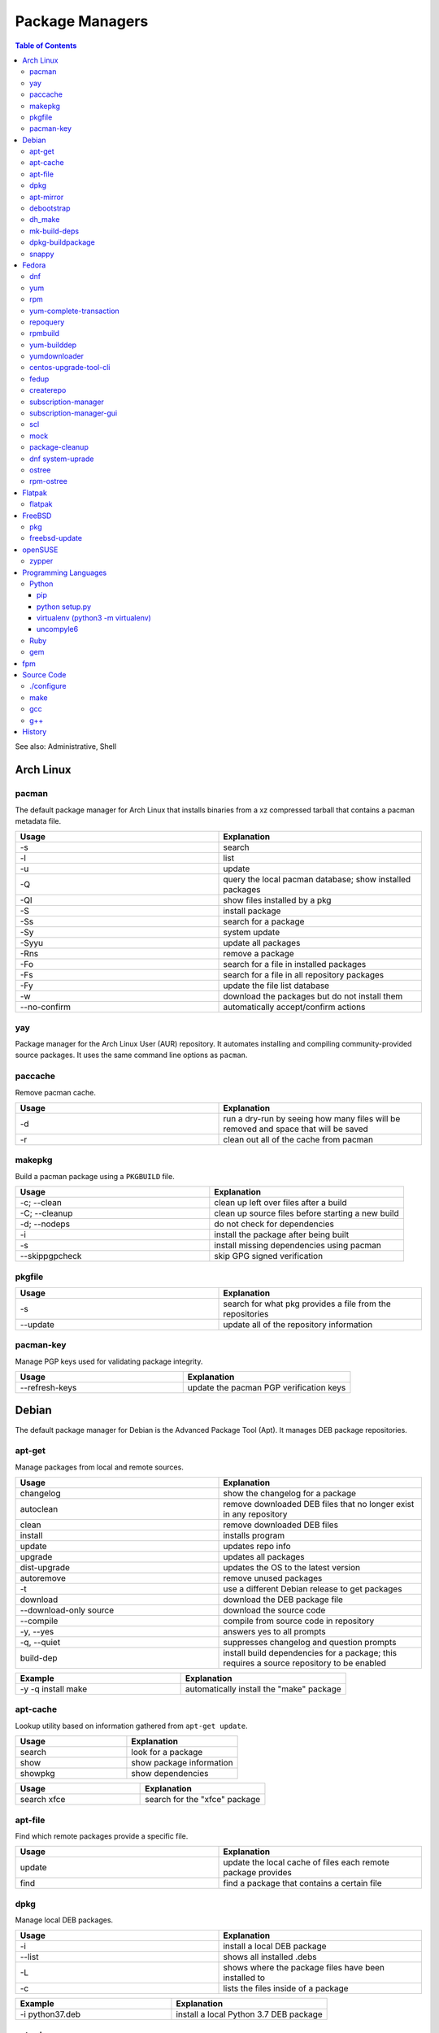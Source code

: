 Package Managers
================

.. contents:: Table of Contents

See also: Administrative, Shell

Arch Linux
----------

pacman
~~~~~~

The default package manager for Arch Linux that installs binaries from a xz compressed tarball that contains a pacman metadata file.

.. csv-table::
   :header: Usage, Explanation
   :widths: 20, 20

   "-s", "search"
   "-l", "list"
   "-u", "update"
   "-Q", "query the local pacman database; show installed packages"
   "-Ql", "show files installed by a pkg"
   "-S", "install package"
   "-Ss", "search for a package"
   "-Sy", "system update"
   "-Syyu", "update all packages"
   "-Rns", "remove a package"
   "-Fo", "search for a file in installed packages"
   "-Fs", "search for a file in all repository packages"
   "-Fy", "update the file list database"
   "-w", "download the packages but do not install them"
   "--no-confirm", "automatically accept/confirm actions"

yay
~~~

Package manager for the Arch Linux User (AUR) repository. It automates installing and compiling community-provided source packages. It uses the same command line options as ``pacman``.

paccache
~~~~~~~~

Remove pacman cache.

.. csv-table::
   :header: Usage, Explanation
   :widths: 20, 20

   "-d", "run a dry-run by seeing how many files will be removed and space that will be saved"
   "-r", "clean out all of the cache from pacman"

makepkg
~~~~~~~

Build a pacman package using a ``PKGBUILD`` file.

.. csv-table::
   :header: Usage, Explanation
   :widths: 20, 20

   "-c; --clean", "clean up left over files after a build"
   "-C; --cleanup", "clean up source files before starting a new build"
   "-d; --nodeps", "do not check for dependencies"
   "-i", "install the package after being built"
   "-s", "install missing dependencies using pacman"
   "--skippgpcheck", "skip GPG signed verification"

pkgfile
~~~~~~~

.. csv-table::
   :header: Usage, Explanation
   :widths: 20, 20

   "-s", "search for what pkg provides a file from the repositories"
   "--update", "update all of the repository information"

pacman-key
~~~~~~~~~~

Manage PGP keys used for validating package integrity.

.. csv-table::
   :header: Usage, Explanation
   :widths: 20, 20

   "--refresh-keys", "update the pacman PGP verification keys"

Debian
------

The default package manager for Debian is the Advanced Package Tool (Apt). It manages DEB package repositories.

apt-get
~~~~~~~

Manage packages from local and remote sources.

.. csv-table::
   :header: Usage, Explanation
   :widths: 20, 20

   "changelog", "show the changelog for a package"
   "autoclean", "remove downloaded DEB files that no longer exist in any repository"
   "clean", "remove downloaded DEB files"
   "install", "installs program"
   "update", "updates repo info"
   "upgrade", "updates all packages"
   "dist-upgrade", "updates the OS to the latest version"
   "autoremove", "remove unused packages"
   "-t", "use a different Debian release to get packages"
   "download", "download the DEB package file"
   "--download-only source", "download the source code"
   "--compile", "compile from source code in repository"
   "-y, --yes", "answers yes to all prompts"
   "-q, --quiet", "suppresses changelog and question prompts"
   "build-dep", "install build dependencies for a package; this requires a source repository to be enabled"

.. csv-table::
   :header: Example, Explanation
   :widths: 20, 20

   "-y -q install make", "automatically install the ""make"" package"

apt-cache
~~~~~~~~~~

Lookup utility based on information gathered from ``apt-get update``.

.. csv-table::
   :header: Usage, Explanation
   :widths: 20, 20

   "search", "look for a package"
   "show", "show package information"
   "showpkg", "show dependencies"

.. csv-table::
   :header: Usage, Explanation
   :widths: 20, 20

   "search xfce", "search for the ""xfce"" package"

apt-file
~~~~~~~~

Find which remote packages provide a specific file.

.. csv-table::
   :header: Usage, Explanation
   :widths: 20, 20

   update, update the local cache of files each remote package provides
   find, find a package that contains a certain file

dpkg
~~~~

Manage local DEB packages.

.. csv-table::
   :header: Usage, Explanation
   :widths: 20, 20

   "-i", "install a local DEB package"
   "--list", "shows all installed .debs"
   "-L", "shows where the package files have been installed to"
   "-c", "lists the files inside of a package"

.. csv-table::
   :header: Example, Explanation
   :widths: 20, 20

   "-i python37.deb", "install a local Python 3.7 DEB package"

apt-mirror
~~~~~~~~~~~

Creates a local repository mirror of another repository. WARNING this will download over 100GB of data by default for Debian.

debootstrap
~~~~~~~~~~~

Create a directory with a Debian based operating system file system.

.. csv-table::
   :header: Usage, Explanation
   :widths: 20, 20

   "--arch {amd64|i386}", "select CPU architecture"

dh_make
~~~~~~~

.. csv-table::
   :header: Usage, Explanation
   :widths: 20, 20

   "-p <PROGRAM>_<VERSION>", "specify the program and version name"
   "-f", "specify the original source code file to create a org.tar.gz archive from"
   "--createorig", "create an original source tarball from the current directory"
   "--copyright", "specify a license to use for the program"
   "-r {old|dh7|cdbs}", "specify the format for rules to use"

mk-build-deps
~~~~~~~~~~~~~

Package: devscripts

Find and install build dependencies for DEB source packages.

dpkg-buildpackage
~~~~~~~~~~~~~~~~~

Build a DEB package.

.. csv-table::
   :header: Usage, Explanation
   :widths: 20, 20

   "-b", "do not build a source package"

snappy
~~~~~~

Snappy manages portable Snap applications.

.. csv-table::
   :header: Usage, Explanation
   :widths: 20, 20

   "info", "show operating system information"
   "install", ""
   "remove", ""
   "update", "update the system or a certain package"
   "rollback", "revert an update to the previous version"
   "search", "search for pkg"
   "list", "show installed pkgs"

Fedora
------

dnf
~~~

Dandified YUM (DNF) is the default package manager for Fedora >= 22. It is designed to use RPM package repositories, be faster than YUM, and rely on Python 3.

.. csv-table::
   :header: Usage, Explanation
   :widths: 20, 20

   "repolist all", "shows all available repositories"
   "list", "shows all packages available"
   "list installed", "shows all installed packages"
   "search", "look for a package to install"
   "install", "install a package"
   "remove", "uninstall a package"
   "autoremove", "remove unneeded dependencies"
   repository-packages <REPO>, manage all packages relating to a certain repository
   repository-packages <REPO> remove, uninstall all packages that came from a specified repository
   "clean all", "removes DNF all cache, including packages"
   "clean packages", "remove cached packages (old, uninstalled, and/or downloaded packages)"
   "clean expire-cache", "set the cache to be expired on the next dnf usage; this allows ""dnf -C"" to still work against cached repository metadata"
   "grouplist", "shows all available groups of packages"
   "update", "update a specific package or all of the packages"
   "builddep", "install RPM dependencies from a spec file"
   "repoquery --deplist", "show package dependencies"
   "config-manager --set-enabled", "permanently enable a repository"
   "config-manager --set-disabled", "permanently disable a repository"
   "config-manager --add-repo <URL>", "add a new repository"
   "--security --sec-severity=Critical update", "only update packages with critical CVE patches"
   "--cacheonly, -C", "use the system cache for queries, do not update the remote metadata information"
   --repo <REPOSITORY_NAME>, temporarily only use the provided repository (disable all others)
   --enablerepo <REPOSITORY_NAME>, temporarily enable a repository if it is disabled
   --disablerepo <REPOSITORY_NAME>, temporarily enable a repository if it is enabled
   module list, list all modular packages along with their related streams and profiles
   module list --enabled, show enabled modular repositories
   module list --installed, list all installed modular repositories
   module install <PACKAGE>:<STREAM>, install a modular package using the default packages
   module install <PACKAGE>:<STREAM>/<PROFILE>, install a modular package using a specific profile of packages
   module info <PACKAGE>, show detailed information about all of the streams and profiles available

.. csv-table::
   :header: Example, Explanation
   :widths: 20, 20

   --enablerepo="*" install fuse-exfat, enable all repositories once for this command execution and install the fuse-exfat package
   module install perl:5.24, install an older supported version of Perl using modularity

yum
~~~

The default package manager for RHEL.

.. csv-table::
   :header: Usage, Explanation
   :widths: 20, 20

   "search", "searches repo for pkgs"
   "list", "show all available packages"
   "list installed", "show installed packages and what repository they came from"
   "list available", "show packages available from repositories"
   "install", "install one or more RPMs"
   "uninstall", "uninstall one or more RPM"
   "check-update", "checks for available updates"
   "update", "updates al packages"
   "deplist", "list all of the files/binaries depdencies required for the RPM"
   "grouplist", "shows all available groups of packages"
   "groupinfo", "shows what packages are a part of the group"
   "groupinstall", "installs a group"
   "autoremove", "remove unused packages"
   "history", "shows yum transactions"
   "history new", "clear out yum's history"
   "history undo <NUMBER>", "under an action from Yum history"
   "repolist all", "show all available repositories"
   "repository-packages <REPONAME> list", "show all packages in a repository"
   "changelog", "show the change log for a package; requires the ""yum-plugin-changelog"""
   "--nogpgcheck", "skip the GPG signing check"
   "--enablerepo=", "enable a repository temporarily, if it's disabled"
   "--disablerepo=", "disable a repository temporarily"
   "--disablerepo=""*"" --enablerepo=", "temporarily disable all the repos except the ones specified to be enabled"
   "--disableexcludes=all", "disable all excluded packages (re-enable them) from the configuration files"
   "-y", "automatically proceed (do not ask for user input)"
   "--releasever=", "this will temporarily interpret the ""releasever"" variable in the repository files as a different operating system version"
   "check", "check for problems between yum and the rpm database"
   "--installroot", "install the package to another directory root that is not /"

.. csv-table::
   :header: Example, Explanation
   :widths: 20, 20

   "groupinstall ""Web Server""", "install the HTTP web server group of packages"
    "--releasever=7.5", "only install packages compiled on/for the 7.5 release"

rpm
~~~

.. csv-table::
   :header: Usage, Explanation
   :widths: 20, 20

   "-i", "installs local pkg but does not replace it"
   "-U", "installs a package and immediately replaces the older version"
   "-U --oldpackage", "downgrade an RPM"
   "-q", "tells if a package is installed"
   "-qa", "shows all installed packages"
   "-ql", "shows all of the files from the installed package"
   "-qc", "lists configuration files from a package"
   "-qd", "list documentation files from a package"
   "-qi", "shows verbose package information"
   "-qf", "tells what package provides a given file"
   "-qR", "list dependencies"
   "-q --changelog", "shows changelog for a program"
   "-q --whatrequires", "show what packages depend on this package"
   "-p", "query an RPM that is not installed"
   "-e", "remove an RPM"
   "--nodeps", "ignore dependencies"
   "--justdb", "only modify the internal RPM database (do not modify the files installed by the RPM)"
   "-v", "verbose output"
   "-vv", "very verbose output for debugging the rpm program itself"
   "--rebuild", "builds a src.rpm package"
   "--eval %{OPTION}", "replace OPTION; shows details about the global variable to be used in an RPM spec file for building"
   "--root=", "specify the chroot directory to install a package to"

yum-complete-transaction
~~~~~~~~~~~~~~~~~~~~~~~~

Manage incomplete YUM processes. Those transactions are normally stopped from receiving a SIGKILL from an end-user pressing CTRL+c.

.. csv-table::
   :header: Usage, Explanation
   :widths: 20, 20

   "", "finish installing the last canceled Yum transaction"
   "--cleanup-only", "remove all of the pending Yum transactions"

repoquery
~~~~~~~~~

Package: yum-utils

.. csv-table::
   :header: Usage, Explanation
   :widths: 20, 20

   "--requires --resolves", "check for RPM dependencies of an RPM"
   "-l", "show the files that an RPM from a repository would install"

rpmbuild
~~~~~~~~

Package: rpm-build

Build RPM packages from a RPM spec file.

.. csv-table::
   :header: Usage, Explanation
   :widths: 20, 20

   "-ba", "build all (both the binary and source packages)"
   "-bb", "build only the binary package"
   "--define 'el5 1' --define 'el6 0'", "build a package for RHEL 5 and not 6"
   "--rebuild", "rebuild a source RPM, even if a compiled RPM already exists"

yum-builddep
~~~~~~~~~~~~

Package: yum-utils

.. csv-table::
   :header: Usage, Explanation
   :widths: 20, 20

   "<SPEC_FILE>", "install the dependencies to build the source and binary RPM"

.. csv-table::
   :header: Example, Explanation
   :widths: 20, 20

   "nginx.spec", "install the dependencies for the NGINX RPM"

yumdownloader
~~~~~~~~~~~~~

Package: yum-utils

Download RPMs from a YUM repository.

.. csv-table::
   :header: Usage, Explanation
   :widths: 20, 20

   --resolve, also download all of the dependency RPMs

centos-upgrade-tool-cli
~~~~~~~~~~~~~~~~~~~~~~~

Upgrade utility for CentOS 6 to 7 migrations.

fedup
~~~~~

Upgrade utility for Fedora for going to the next major version.

createrepo
~~~~~~~~~~

Create and manage a RPM repository from an existing folder.

.. csv-table::
   :header: Usage, Explanation
   :widths: 20, 20

   "", "create an RPM repository in the specified directory"
   "--update", "update the repository cache containing all of the RPM information"
   "-s, --checksum", "specify the checksum algorithm; older RHEL <= 5 repos require ""sha"" for sha1"

.. csv-table::
   :header: Example, Explanation
   :widths: 20, 20

   "--update 7/x86_64/", "create an Enterprise Linux 7 64-bit repository"

subscription-manager
~~~~~~~~~~~~~~~~~~~~

This utility handles subscriptions to private Red Hat software repositories.

.. csv-table::
   :header: Usage, Explanation
   :widths: 20, 20

   "--username <USER> --password <PASS>", "provide RedHat.com credentials"
   --register --auto-attach, attempt to guess what subscription should be used
   --register --force, override the current subscription registration
   "list", "list current subscription details"
   "list --available", "show all available subscriptions"
   "register", "register with a specific subscription"
   "repo --list", "show all Red Hat repositories"
   "repos --list-enabled", "show enabled repositories"
   "repos --enable", "enable a repository"
   "repos --disable", "disable a repository"
   release --set <RHEL_VERSION>, set the RHEL version of packages to use

.. csv-table::
   :header: Usage, Explanation
   :widths: 20, 20

   release --set 7.6, configure the RHEL 7.6 repositories

subscription-manager-gui
~~~~~~~~~~~~~~~~~~~~~~~~

GUI for managing Red Hat subscriptions.

scl
~~~

Package:

-  CentOS: centos-release-scl
-  RHEL: rhel-server-rhscl-7-rpms

The software collections suite (SCL) offers newer versions of major software. These are installed using YUM and can be found in the custom prefix ``/opt/rh/``.

.. csv-table::
   :header: Usage, Explanation
   :widths: 20, 20

   "enable", "switch to using a different version of a software from the SCL"

.. csv-table::
   :header: Example, Explanation
   :widths: 20, 20

   "enable python36", "enable the Python 3.6 environment for use"

mock
~~~~

Cross compile RPMs for different RHEL based distributions and architectures.

.. csv-table::
   :header: Usage, Explanation
   :widths: 20, 20

   "-r", "specify the OS configuration file to use from /etc/mock/"
   "--init", "initialize a new chroot directory in /var/lib/mock/ for building the RPM"
   "--clean", "delete the initialized directory"
   "--buildsrpm --spec <SPEC_FILE> --sources <SOURCE_DIR>", "build a source RPM based on a SPEC file and source directory"
   "--rebuild", "rebuild a source RPM"
   "--yum-cmd", "run Yum commands in the chroot environment"
   "--dnf-cmd", ""
   "--shell /bin/bash", "open an interactive Bash shell in the chroot environment"
   "--postinstall", "install the RPM into the chroot after building it"
   "--scm-enable --scm-option method='git'", "use the SCM ""git"" for downloading a project for building"
   "--scm-option spec=<SPEC_FILE>", "use a specific spec file from a SCM project"
   "--scm-option branch=<BRANCH>", "the branch to checkout from a SCHM project"

package-cleanup
~~~~~~~~~~~~~~~

Package: yum-utils

.. csv-table::
   :header: Usage, Explanation
   :widths: 20, 20

   "--oldkernels", "remove all old kernel packages"

dnf system-uprade
~~~~~~~~~~~~~~~~~

Package: dnf-plugin-system-upgrade

Preform major Fedora upgrades

.. csv-table::
   :header: Usage, Explanation
   :widths: 20, 20

   "--releasever", "target a specific major release version"
   "download", "download all of the RPMs to allow for an offline upgrade"

ostree
~~~~~~

Manage an ostree file system.

.. csv-table::
   :header: Usage, Explanation
   :widths: 20, 20

   admin pin <INDEX>, pin a certain index so that it will not be deleted/consolidated
   admin pin --unpin <INDEX>, unpin an index so it can be deleted/consolidated

rpm-ostree
~~~~~~~~~~

The default package manager for Fedora Silverblue. All updates require a system reboot.

.. csv-table::
   :header: Usage, Explanation
   :widths: 20, 20

   install <RPM>, install a RPM
   uninstall <RPM>, uninstall a RPM
   update, an alias for upgrade
   upgrade, update the base OS and any RPMs that are installed
   upgrade --check, check for updates
   override replace <RPM>, install a RPM that replaces a base image package
   override remove <RPM>, uninstall a RPM from the base image
   overridden reset <RPM>, uninstall the overridden RPM and install the base image package again
   status, show the commits of ostree
   deploy <COMMIT>, revert to an older version of the OS
   rollback, change the boot entry to boot from the last OS version
   rebase <REMOTE>:<BRANCH>, change or upgrade the base OS
   kargs --append=<CMDLINE_OPTION>, append GRUB's boot options for the kernel
   kargs --delete=<CMDLINE_OPTION, remove a boot option for the kernel
   kargs --replace=<KEY>=<OLD_VALUE>=<NEW_VALUE>, replace the value for an existing key
   kargs --editor, interactively edit the boot options for the kernel
   ex, use experimental features
   ex livefs --i-like-danger, layer the pending deployment changes to avoid a reboot

.. csv-table::
   :header: Example, Explanation
   :widths: 20, 20

   kargs --apend=rd.driver.blacklist=nouveau --append=modprobe.blacklist=nouveau --append=nvidia-drm.modeset=1, disable the proprietary Nvidia driver on boot
   rebase fedora/rawhide/x86_64/silverblue, switch the base OS to the rawhide (development) branch of Fedora
   rebase fedora-workstation:fedora/30/x86_64/silverblue, switch the base OS to Fedora 30

Flatpak
-------

flatpak
~~~~~~~

Flatpak is a universal package manager that works on most Linux operating systems by providing a standardized runtime environment.


.. csv-table::
   :header: Usage, Explanation
   :widths: 20, 20

   search <PACKAGE>, look for an installable package
   install, install a package
   install <REMOTE> <NAME>, install a package from a specific remote repository
   uninstall, uninstall a package
   uninstall --unused, uninstall unused runtimes
   update, update all Flatpaks
   update <PACKAGE>, update a specific package
   remotes, list all of the repositories
   remote-add <NAME> <URL>, add a new repository
   remote-delete <NAME>, delete a repository
   remote-ls <NAME>, view all fo the packages from a repository
   list, list all of the installed flatpaks
   run <NAME>, run a flatpak
   run --command=bash <NAME>, open a Bash shell in the flatpak for troubleshooting issues

FreeBSD
-------

pkg
~~~

The default package manager for FreeBSD >= 10.0.

.. csv-table::
   :header: Usage, Explanation
   :widths: 20, 20

   "install", "install a package"
   "remove", "uninstall a package"
   "upgrade", "update the operating system"
   "search", "look for available packages"
   "info", "show installed packages"

freebsd-update
~~~~~~~~~~~~~~

FreeBSD upgrade utility.

.. csv-table::
   :header: Usage, Explanation
   :widths: 20, 20

   "fetch", "update repository data"
   "install", "install the latest security patches"
   "rollback", "undo the security patch upgrades"
   "-r <RELEASE> upgrade", "upgrade to the specified operating system version"

.. csv-table::
   :header: Example, Explanation
   :widths: 20, 20

   "-r 10.2-RELEASE upgrade", "upgrade to FreeBSD 10.2"

openSUSE
--------

zypper
~~~~~~

The default package manager for openSUSE to install packages from RPM repositories.

Package: zypper2

.. csv-table::
   :header: Usage, Explanation
   :widths: 20, 20

   "addrepo, ar <URL> <NAME>", download and add a new repository from a repo file
   dup --allow-vendor-change, switch the repository that existing packages come from and update them
   "install, in", "install a package"
   "repos", "list all available repositories"
   refresh, download the latest metadata from all enabled repositories
   "search --provides --match-exact", "search for a package that contains a certain file"
   "search", "search for available packages"

Programming Languages
---------------------

Many programming languages also provide official package managers to manage application dependency.

Python
~~~~~~

pip
'''

Python package manager.

.. csv-table::
   :header: Usage, Explanation
   :widths: 20, 20

   "{list|freeze}", "shows installed packages"
   "search", "look for a package from the pip repository"
   "show", "show installed package details"
   "install", "install a package"
   "install -U", "update a package"
   "install --pre", "install an unstable pre-release of a software"
   "install <PKG>==<MAJOR>.<MINOR>.*", "install the latest patch version of a software"
   "install <PKG>==", "show all available package versions"
   "install <PKG>==<VERSION>", "install the specified version of a package"
   "install -r requirementx.txt", "install dependencies for a package"
   "install --force-reinstall", "reinstall a package"
   "uninstall", "remove an installed package"
   "-E <VIRTUALENV_DIR>", "run tasks on a virtual environment"
   "TMPDIR=<DIR>", "set this as an environment variable) use a different directory, other than /tmp, for building Pip packages"
   "--user", "install or remove Python packages for the current user from ~/.local"

python setup.py
'''''''''''''''

Manually install a Python package from its source code.

.. csv-table::
   :header: Usage, Explanation
   :widths: 20, 20

   --help-commands, show all of the available subcommands
   --help, show help information only for the main command
   develop, install the dependencies only and use the library in its existing location (do not fully install it)
   install, install the package to the system
   install --prefix=/usr, change the installation prefix
   register, register a new Python package with PyPi
   upload, upload the new Python package to PyPi
   upload --sign, sign and upload the new Python package to PyPi
   --build, build the package in the "build" directory

virtualenv (python3 -m virtualenv)
''''''''''''''''''''''''''''''''''

Create and manage isolated Python environments.

Activate: ``$ . <VIRTUALENV_PATH>/bin/activate``
Deactivate: ``$ deactivate``

.. csv-table::
   :header: Usage, Explanation
   :widths: 20, 20

   "<PATH>", "create a new Python virtual environment"
   "--python=<PYTHON_BINARY>", "specify the Python version to use"
   "--system-site-packages", "link to existing system packages in a read-only manner"

uncompyle6
''''''''''

Decompile Python bytecode into human readable code.

Ruby
~~~~

gem
~~~

Ruby-language package manager

.. csv-table::
   :header: Usage, Explanation
   :widths: 20, 20

   "-l", "query local packages; this is the default"
   "-r", "query remote packages"
   "dependency -r", "search for the dependencies of a package"
   "<PACKAGE> -v <VERSION>", "install a specific version of a Gem package"

fpm
---

The Effing Package Manager is an easy user-focused universal package manager. 

.. csv-table::
   :header: Usage, Explanation
   :widths: 20, 20

   "--name", "package name"
   "--verison", "application version"
   "--iteration", "package version/release"
   "-a", "the CPU architecture that the application can run on"
   "--description", "the description of the application"
   "--license", "the name of the license that the application uses"
   "--depends", "package dependencies of the application"
   "--replaces", "packages that this package will replace"
   "--conflicts", "packages that this package conflicts with"
   "-s", "the source to use for building a new package"
   "-t", "the target package to create or convert to"
   "-C", "change to the source directory before building the package"

.. csv-table::
   :header: Example, Explanation
   :widths: 20, 20

   "-s dir -t rpm ~/myapp/ --name hello-world --version 2.1.5 --iteration 1","create a package from myapp and mark the software release as version 2.1.5 and the package release verison as 1"

Source Code
-----------

This utilities assist with building software from the source code.

./configure
~~~~~~~~~~~

The ``configure`` script defines how to compile a program.

.. csv-table::
   :header: Usage, Explanation
   :widths: 20, 20

   "--prefix=", "new installation directory"

.. csv-table::
   :header: Example, Explanation
   :widths: 20, 20

   "--prefix=/opt/python27", "set a custom directory to install Python to before compiling it"

make
~~~~

Build and install software using a provided ``Makefile``.

.. csv-table::
   :header: Usage, Explanation
   :widths: 20, 20

   "-j <PROCESSES>", "spawn the specified number of child <PROCESSES> child processes for more efficient and faster compiling; recommended to use the number of CPU threads on the system"
   "-mtune=native", "compiles the code specifically for your CPU, making programs more efficient and faster"
   "k, --keep-going", disregard errors and keep compiling until a fatal error occurs
   "clean", "remove previously compiled source code"
   "dist", "build a tarball that can be used for building an RPM"
   "test", "run tests to verify that the software was created successfully"
   "install", "copy the program to the file system"
   "install --backup", "backup original files if they exist"

gcc
~~~

GNU C compiler.

.. csv-table::
   :header: Usage, Explanation
   :widths: 20, 20

   "-std=c{90|99|11}", "compile using a ANSI C standard, based on the year it was released"
   "-march=native", "compile the code against the current processor's ABIs for the fastest performance; the binary will not be portable to other systems"
   -Werror, all warnings will be treated as errors so a build will fail if there is a warning

g++
~~~

GNU C++ compiler.

.. csv-table::
   :header: Usage, Explanation
   :widths: 20, 20

   "-std=c++{98|03|11|14|17}", "compile using a ANSI C++ standard, based on the year it was released"

History
-------

-  `Latest <https://github.com/LukeShortCloud/rootpages/commits/main/src/commands/package_managers.rst>`__
-  `< 2019.01.01 <https://github.com/LukeShortCloud/rootpages/commits/main/src/linux_commands/package_managers.rst>`__
